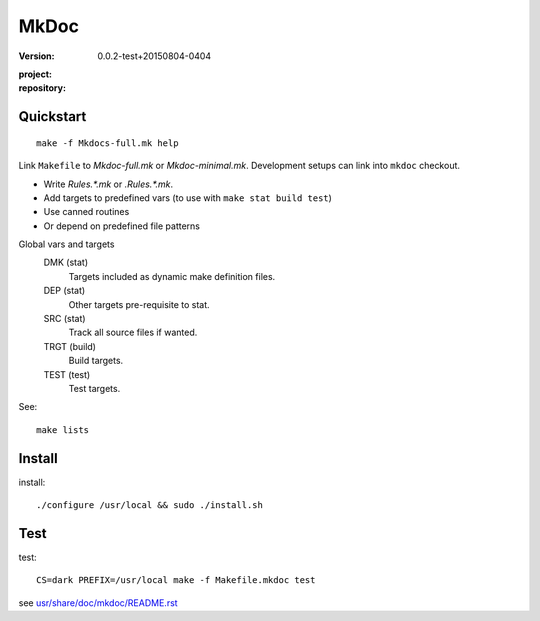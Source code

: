 MkDoc
=====
:version: 0.0.2-test+20150804-0404

:project:

  .. image:: https://secure.travis-ci.org/dotmpe/mkdoc.png
    :target: https://travis-ci.org/dotmpe/mkdoc
    :alt: Build

:repository:

  .. image:: https://badge.fury.io/gh/dotmpe%2Fmkdoc.png
    :target: http://badge.fury.io/gh/dotmpe%2Fmkdoc
    :alt: GIT


Quickstart
----------
::

  make -f Mkdocs-full.mk help

Link ``Makefile`` to `Mkdoc-full.mk` or `Mkdoc-minimal.mk`.
Development setups can link into ``mkdoc`` checkout.

- Write `Rules.*.mk` or `.Rules.*.mk`.
- Add targets to predefined vars (to use with ``make stat build test``)
- Use canned routines
- Or depend on predefined file patterns

Global vars and targets
  DMK (stat)
    Targets included as dynamic make definition files.
  DEP (stat)
    Other targets pre-requisite to stat.
  SRC (stat)
    Track all source files if wanted.
  TRGT (build)
    Build targets.
  TEST (test)
    Test targets.

See::

  make lists


Install
-------

install::

  ./configure /usr/local && sudo ./install.sh


Test
-------

test::

  CS=dark PREFIX=/usr/local make -f Makefile.mkdoc test




see `usr/share/doc/mkdoc/README.rst <usr/share/doc/mkdoc/README.rst>`_
